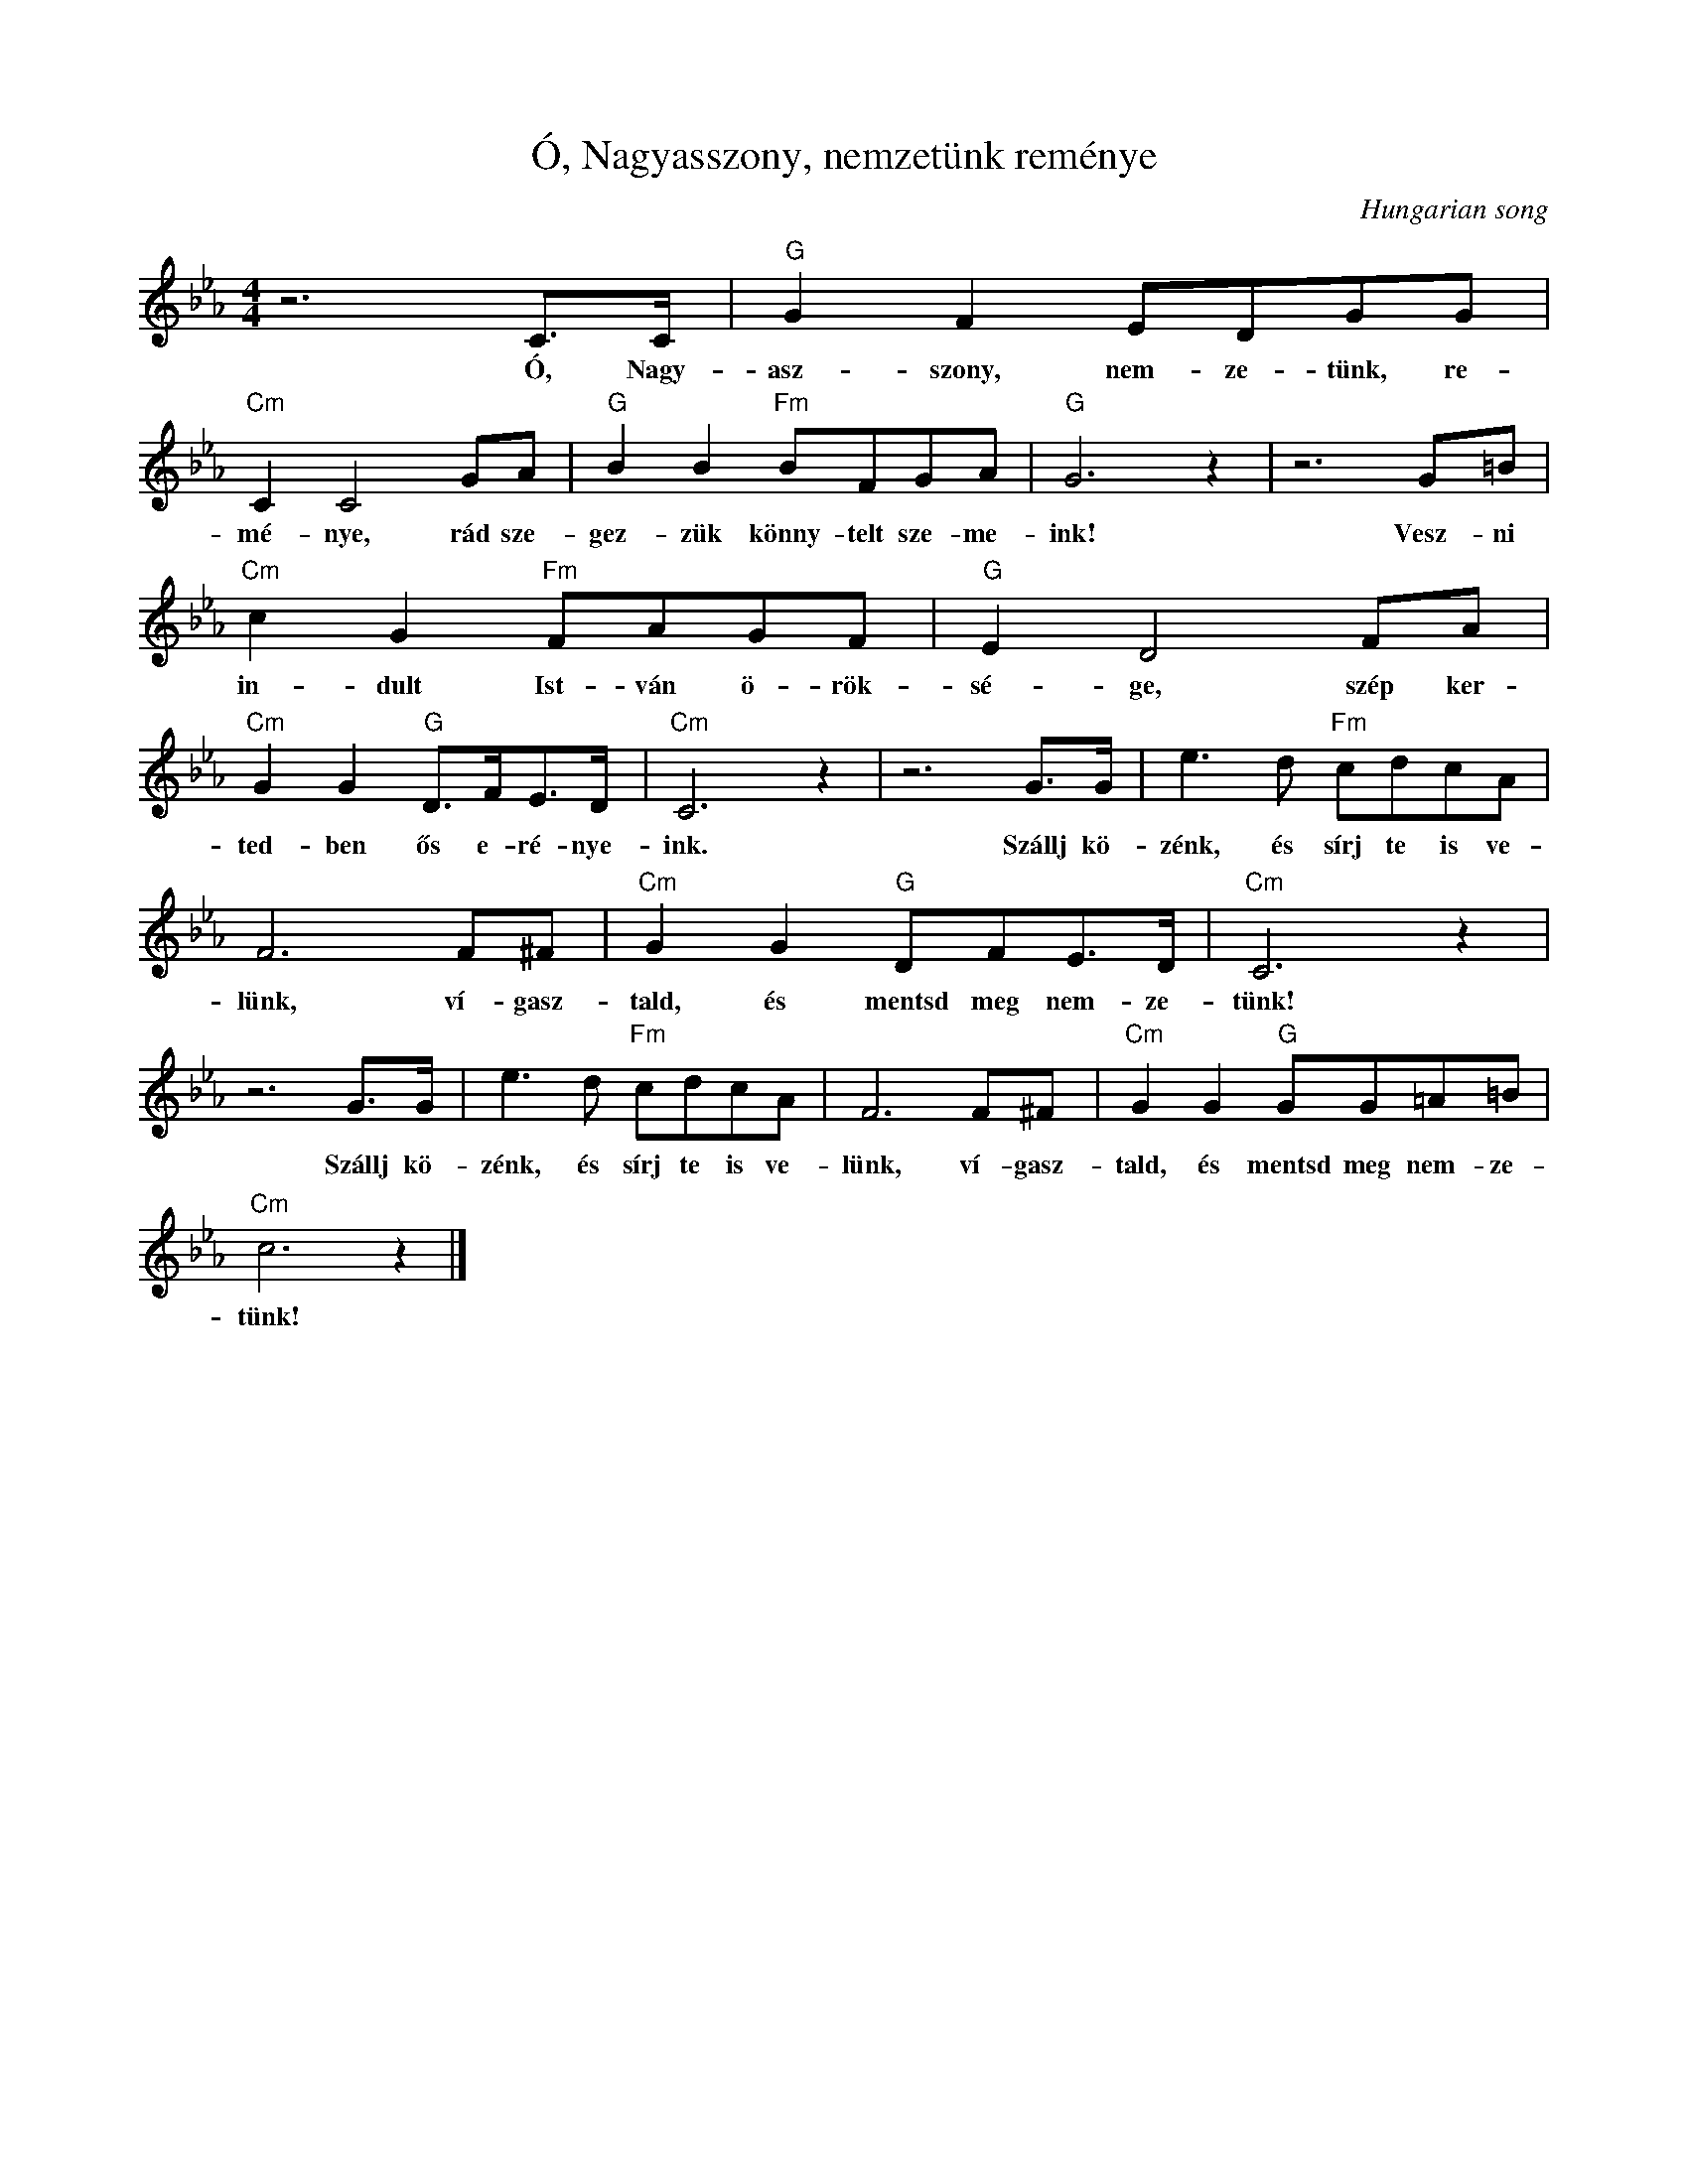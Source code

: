 X:1
T:Ó, Nagyasszony, nemzetünk reménye
C:Hungarian song
Z:Public Domain
L:1/8
M:4/4
K:Eb
V:1 treble 
%%MIDI program 52
V:1
 z6 C>C |"G" G2 F2 EDGG |"Cm" C2 C4 GA |"G" B2 B2"Fm" BFGA |"G" G6 z2 | z6 G=B | %6
w: Ó, Nagy-|asz- szony, nem- ze- tünk, re-|mé- nye, rád sze-|gez- zük könny- telt sze- me-|ink!|Vesz- ni|
"Cm" c2 G2"Fm" FAGF |"G" E2 D4 FA |"Cm" G2 G2"G" D>FE>D |"Cm" C6 z2 | z6 G>G | e3 d"Fm" cdcA | %12
w: in- dult Ist- ván ö- rök-|sé- ge, szép ker-|ted- ben ős e- ré- nye-|ink.|Szállj kö-|zénk, és sírj te is ve-|
 F6 F^F |"Cm" G2 G2"G" DFE>D |"Cm" C6 z2 | z6 G>G | e3 d"Fm" cdcA | F6 F^F |"Cm" G2 G2"G" GG=A=B | %19
w: lünk, ví- gasz-|tald, és mentsd meg nem- ze-|tünk!|Szállj kö-|zénk, és sírj te is ve-|lünk, ví- gasz-|tald, és mentsd meg nem- ze-|
"Cm" c6 z2 |] %20
w: tünk!|

